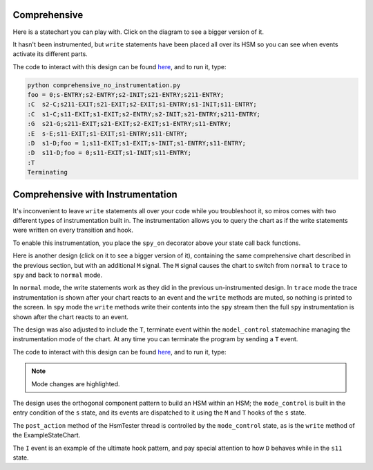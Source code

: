 Comprehensive
=============

Here is a statechart you can play with.  Click on the diagram to see a bigger
version of it.

It hasn't been instrumented, but ``write`` statements have been placed all over
its HSM so you can see when events activate its different parts.

.. image:: _static/comprehensive_no_instrumentation.svg
    :target: _static/comprehensive_no_instrumentation.pdf
    :align: center

The code to interact with this design can be found `here
<https://github.com/aleph2c/miros/blob/master/examples/comprehensive_no_instrumentation.py>`_,
and to run it, type:

.. code-block:: python

   python comprehensive_no_instrumentation.py
   foo = 0;s-ENTRY;s2-ENTRY;s2-INIT;s21-ENTRY;s211-ENTRY;
   :C  s2-C;s211-EXIT;s21-EXIT;s2-EXIT;s1-ENTRY;s1-INIT;s11-ENTRY;
   :C  s1-C;s11-EXIT;s1-EXIT;s2-ENTRY;s2-INIT;s21-ENTRY;s211-ENTRY;
   :G  s21-G;s211-EXIT;s21-EXIT;s2-EXIT;s1-ENTRY;s11-ENTRY;
   :E  s-E;s11-EXIT;s1-EXIT;s1-ENTRY;s11-ENTRY;
   :D  s1-D;foo = 1;s11-EXIT;s1-EXIT;s-INIT;s1-ENTRY;s11-ENTRY;
   :D  s11-D;foo = 0;s11-EXIT;s1-INIT;s11-ENTRY;
   :T  
   Terminating

Comprehensive with Instrumentation
==================================

It's inconvenient to leave ``write`` statements all over your code while you
troubleshoot it, so miros comes with two different types of instrumentation
built in.  The instrumentation allows you to query the chart as if the write
statements were written on every transition and hook.

To enable this instrumentation, you place the ``spy_on`` decorator above your
state call back functions.

Here is another design (click on it to see a bigger version of it), containing
the same comprehensive chart described in the previous section, but with an
additional ``M`` signal.  The ``M`` signal causes the chart to switch from
``normal`` to ``trace`` to ``spy`` and back to ``normal`` mode.

.. image:: _static/comprehensive_with_instrumentation.svg
    :target: _static/comprehensive_with_instrumentation.pdf
    :align: center

In ``normal`` mode, the write statements work as they did in the previous
un-instrumented design.  In ``trace`` mode the trace instrumentation is shown
after your chart reacts to an event and the ``write`` methods are muted, so
nothing is printed to the screen.  In ``spy`` mode the ``write`` methods write
their contents into the ``spy`` stream then the full ``spy`` instrumentation is
shown after the chart reacts to an event.

The design was also adjusted to include the ``T``, terminate event within the
``model_control`` statemachine managing the instrumentation mode of the chart.
At any time you can terminate the program by sending a ``T`` event.

The code to interact with this design can be found `here
<https://github.com/aleph2c/miros/blob/master/examples/comprehensive.py>`_, and
to run it, type:

.. code-block:: python
  :emphasize-lines: 7, 10

   python comprehensive.py

   foo = 0;s-ENTRY;s2-ENTRY;s2-INIT;s21-ENTRY;s211-ENTRY;
   n:C  s2-C;s211-EXIT;s21-EXIT;s2-EXIT;s1-ENTRY;s1-INIT;s11-ENTRY;
   n:D  s1-D;foo = 1;s11-EXIT;s1-EXIT;s-INIT;s1-ENTRY;s11-ENTRY;
   n:D  s11-D;foo = 0;s11-EXIT;s1-INIT;s11-ENTRY;
   n:M
   t:C  [2019-02-26 07:05:02.937057] [me] e->C() s11->s211
   t:C  [2019-02-26 07:05:04.933100] [me] e->C() s211->s11
   t:M
   - - - - - - - - - - - - - - - - - - - - - - - - - - - - - - - - - - -
   M:s11
   M:s1
   M:s
   write('s-M')
   M:s:HOOK
   <- Queued:(0) Deferred:(0)
   - - - - - - - - - - - - - - - - - - - - - - - - - - - - - - - - - - -
   s:I
   - - - - - - - - - - - - - - - - - - - - - - - - - - - - - - - - - - -
   I:s11
   I:s1
   I:s
   write('s-I')
   I:s:HOOK
   <- Queued:(0) Deferred:(0)
   - - - - - - - - - - - - - - - - - - - - - - - - - - - - - - - - - - -
   s:T  Terminating

.. note::

  Mode changes are highlighted.

The design uses the orthogonal component pattern to build an HSM within an HSM;
the ``mode_control`` is built in the entry condition of the ``s`` state, and its
events are dispatched to it using the ``M`` and ``T`` hooks of the ``s`` state.

The ``post_action`` method of the HsmTester thread is controlled by the
``mode_control`` state, as is the ``write`` method of the ExampleStateChart.

The ``I`` event is an example of the ultimate hook pattern, and pay special
attention to how ``D`` behaves while in the ``s11`` state.

